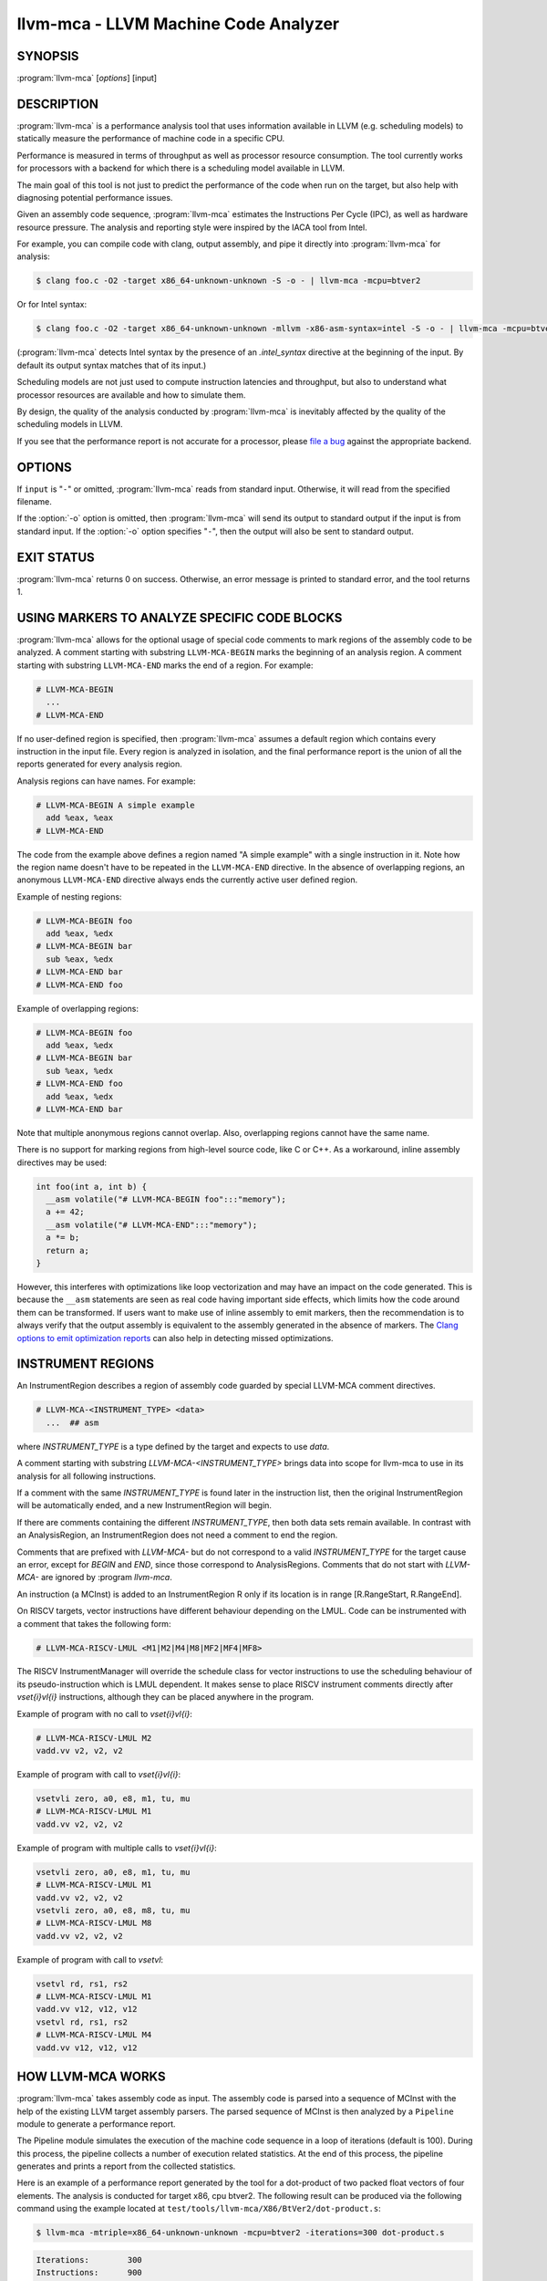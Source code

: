 llvm-mca - LLVM Machine Code Analyzer
=====================================

.. program:: llvm-mca

SYNOPSIS
--------

:program:`llvm-mca` [*options*] [input]

DESCRIPTION
-----------

:program:`llvm-mca` is a performance analysis tool that uses information
available in LLVM (e.g. scheduling models) to statically measure the performance
of machine code in a specific CPU.

Performance is measured in terms of throughput as well as processor resource
consumption. The tool currently works for processors with a backend for which
there is a scheduling model available in LLVM.

The main goal of this tool is not just to predict the performance of the code
when run on the target, but also help with diagnosing potential performance
issues.

Given an assembly code sequence, :program:`llvm-mca` estimates the Instructions
Per Cycle (IPC), as well as hardware resource pressure. The analysis and
reporting style were inspired by the IACA tool from Intel.

For example, you can compile code with clang, output assembly, and pipe it
directly into :program:`llvm-mca` for analysis:

.. code-block:: bash

  $ clang foo.c -O2 -target x86_64-unknown-unknown -S -o - | llvm-mca -mcpu=btver2

Or for Intel syntax:

.. code-block:: bash

  $ clang foo.c -O2 -target x86_64-unknown-unknown -mllvm -x86-asm-syntax=intel -S -o - | llvm-mca -mcpu=btver2

(:program:`llvm-mca` detects Intel syntax by the presence of an `.intel_syntax`
directive at the beginning of the input.  By default its output syntax matches
that of its input.)

Scheduling models are not just used to compute instruction latencies and
throughput, but also to understand what processor resources are available
and how to simulate them.

By design, the quality of the analysis conducted by :program:`llvm-mca` is
inevitably affected by the quality of the scheduling models in LLVM.

If you see that the performance report is not accurate for a processor,
please `file a bug <https://bugs.llvm.org/enter_bug.cgi?product=libraries>`_
against the appropriate backend.

OPTIONS
-------

If ``input`` is "``-``" or omitted, :program:`llvm-mca` reads from standard
input. Otherwise, it will read from the specified filename.

If the :option:`-o` option is omitted, then :program:`llvm-mca` will send its output
to standard output if the input is from standard input.  If the :option:`-o`
option specifies "``-``", then the output will also be sent to standard output.


.. option:: -help

 Print a summary of command line options.

.. option:: -o <filename>

 Use ``<filename>`` as the output filename. See the summary above for more
 details.

.. option:: -mtriple=<target triple>

 Specify a target triple string.

.. option:: -march=<arch>

 Specify the architecture for which to analyze the code. It defaults to the
 host default target.

.. option:: -mcpu=<cpuname>

  Specify the processor for which to analyze the code.  By default, the cpu name
  is autodetected from the host.

.. option:: -output-asm-variant=<variant id>

 Specify the output assembly variant for the report generated by the tool.
 On x86, possible values are [0, 1]. A value of 0 (vic. 1) for this flag enables
 the AT&T (vic. Intel) assembly format for the code printed out by the tool in
 the analysis report.

.. option:: -print-imm-hex

 Prefer hex format for numeric literals in the output assembly printed as part
 of the report.

.. option:: -dispatch=<width>

 Specify a different dispatch width for the processor. The dispatch width
 defaults to field 'IssueWidth' in the processor scheduling model.  If width is
 zero, then the default dispatch width is used.

.. option:: -register-file-size=<size>

 Specify the size of the register file. When specified, this flag limits how
 many physical registers are available for register renaming purposes. A value
 of zero for this flag means "unlimited number of physical registers".

.. option:: -iterations=<number of iterations>

 Specify the number of iterations to run. If this flag is set to 0, then the
 tool sets the number of iterations to a default value (i.e. 100).

.. option:: -noalias=<bool>

  If set, the tool assumes that loads and stores don't alias. This is the
  default behavior.

.. option:: -lqueue=<load queue size>

  Specify the size of the load queue in the load/store unit emulated by the tool.
  By default, the tool assumes an unbound number of entries in the load queue.
  A value of zero for this flag is ignored, and the default load queue size is
  used instead.

.. option:: -squeue=<store queue size>

  Specify the size of the store queue in the load/store unit emulated by the
  tool. By default, the tool assumes an unbound number of entries in the store
  queue. A value of zero for this flag is ignored, and the default store queue
  size is used instead.

.. option:: -timeline

  Enable the timeline view.

.. option:: -timeline-max-iterations=<iterations>

  Limit the number of iterations to print in the timeline view. By default, the
  timeline view prints information for up to 10 iterations.

.. option:: -timeline-max-cycles=<cycles>

  Limit the number of cycles in the timeline view, or use 0 for no limit. By
  default, the number of cycles is set to 80.

.. option:: -resource-pressure

  Enable the resource pressure view. This is enabled by default.

.. option:: -register-file-stats

  Enable register file usage statistics.

.. option:: -dispatch-stats

  Enable extra dispatch statistics. This view collects and analyzes instruction
  dispatch events, as well as static/dynamic dispatch stall events. This view
  is disabled by default.

.. option:: -scheduler-stats

  Enable extra scheduler statistics. This view collects and analyzes instruction
  issue events. This view is disabled by default.

.. option:: -retire-stats

  Enable extra retire control unit statistics. This view is disabled by default.

.. option:: -instruction-info

  Enable the instruction info view. This is enabled by default.

.. option:: -show-encoding

  Enable the printing of instruction encodings within the instruction info view.

.. option:: -show-barriers

  Enable the printing of LoadBarrier and StoreBarrier flags within the
  instruction info view.

.. option:: -all-stats

  Print all hardware statistics. This enables extra statistics related to the
  dispatch logic, the hardware schedulers, the register file(s), and the retire
  control unit. This option is disabled by default.

.. option:: -all-views

  Enable all the view.

.. option:: -instruction-tables

  Prints resource pressure information based on the static information
  available from the processor model. This differs from the resource pressure
  view because it doesn't require that the code is simulated. It instead prints
  the theoretical uniform distribution of resource pressure for every
  instruction in sequence.

.. option:: -bottleneck-analysis

  Print information about bottlenecks that affect the throughput. This analysis
  can be expensive, and it is disabled by default. Bottlenecks are highlighted
  in the summary view. Bottleneck analysis is currently not supported for
  processors with an in-order backend.

.. option:: -json

  Print the requested views in valid JSON format. The instructions and the
  processor resources are printed as members of special top level JSON objects.
  The individual views refer to them by index. However, not all views are
  currently supported. For example, the report from the bottleneck analysis is
  not printed out in JSON. All the default views are currently supported.

.. option:: -disable-cb

  Force usage of the generic CustomBehaviour and InstrPostProcess classes rather
  than using the target specific implementation. The generic classes never
  detect any custom hazards or make any post processing modifications to
  instructions.

.. option:: -disable-im

  Force usage of the generic InstrumentManager rather than using the target
  specific implementation. The generic class creates Instruments that provide
  no extra information, and InstrumentManager never overrides the default
  schedule class for a given instruction.

EXIT STATUS
-----------

:program:`llvm-mca` returns 0 on success. Otherwise, an error message is printed
to standard error, and the tool returns 1.

USING MARKERS TO ANALYZE SPECIFIC CODE BLOCKS
---------------------------------------------
:program:`llvm-mca` allows for the optional usage of special code comments to
mark regions of the assembly code to be analyzed.  A comment starting with
substring ``LLVM-MCA-BEGIN`` marks the beginning of an analysis region. A
comment starting with substring ``LLVM-MCA-END`` marks the end of a region.
For example:

.. code-block:: none

  # LLVM-MCA-BEGIN
    ...
  # LLVM-MCA-END

If no user-defined region is specified, then :program:`llvm-mca` assumes a
default region which contains every instruction in the input file.  Every region
is analyzed in isolation, and the final performance report is the union of all
the reports generated for every analysis region.

Analysis regions can have names. For example:

.. code-block:: none

  # LLVM-MCA-BEGIN A simple example
    add %eax, %eax
  # LLVM-MCA-END

The code from the example above defines a region named "A simple example" with a
single instruction in it. Note how the region name doesn't have to be repeated
in the ``LLVM-MCA-END`` directive. In the absence of overlapping regions,
an anonymous ``LLVM-MCA-END`` directive always ends the currently active user
defined region.

Example of nesting regions:

.. code-block:: none

  # LLVM-MCA-BEGIN foo
    add %eax, %edx
  # LLVM-MCA-BEGIN bar
    sub %eax, %edx
  # LLVM-MCA-END bar
  # LLVM-MCA-END foo

Example of overlapping regions:

.. code-block:: none

  # LLVM-MCA-BEGIN foo
    add %eax, %edx
  # LLVM-MCA-BEGIN bar
    sub %eax, %edx
  # LLVM-MCA-END foo
    add %eax, %edx
  # LLVM-MCA-END bar

Note that multiple anonymous regions cannot overlap. Also, overlapping regions
cannot have the same name.

There is no support for marking regions from high-level source code, like C or
C++. As a workaround, inline assembly directives may be used:

.. code-block:: c++

  int foo(int a, int b) {
    __asm volatile("# LLVM-MCA-BEGIN foo":::"memory");
    a += 42;
    __asm volatile("# LLVM-MCA-END":::"memory");
    a *= b;
    return a;
  }

However, this interferes with optimizations like loop vectorization and may have
an impact on the code generated. This is because the ``__asm`` statements are
seen as real code having important side effects, which limits how the code
around them can be transformed. If users want to make use of inline assembly
to emit markers, then the recommendation is to always verify that the output
assembly is equivalent to the assembly generated in the absence of markers.
The `Clang options to emit optimization reports <https://clang.llvm.org/docs/UsersManual.html#options-to-emit-optimization-reports>`_
can also help in detecting missed optimizations.

INSTRUMENT REGIONS
------------------

An InstrumentRegion describes a region of assembly code guarded by
special LLVM-MCA comment directives.

.. code-block:: none

  # LLVM-MCA-<INSTRUMENT_TYPE> <data>
    ...  ## asm

where `INSTRUMENT_TYPE` is a type defined by the target and expects
to use `data`.

A comment starting with substring `LLVM-MCA-<INSTRUMENT_TYPE>`
brings data into scope for llvm-mca to use in its analysis for
all following instructions.

If a comment with the same `INSTRUMENT_TYPE` is found later in the
instruction list, then the original InstrumentRegion will be
automatically ended, and a new InstrumentRegion will begin.

If there are comments containing the different `INSTRUMENT_TYPE`,
then both data sets remain available. In contrast with an AnalysisRegion,
an InstrumentRegion does not need a comment to end the region.

Comments that are prefixed with `LLVM-MCA-` but do not correspond to
a valid `INSTRUMENT_TYPE` for the target cause an error, except for
`BEGIN` and `END`, since those correspond to AnalysisRegions. Comments
that do not start with `LLVM-MCA-` are ignored by :program `llvm-mca`.

An instruction (a MCInst) is added to an InstrumentRegion R only
if its location is in range [R.RangeStart, R.RangeEnd].

On RISCV targets, vector instructions have different behaviour depending
on the LMUL. Code can be instrumented with a comment that takes the
following form:

.. code-block:: none

  # LLVM-MCA-RISCV-LMUL <M1|M2|M4|M8|MF2|MF4|MF8>

The RISCV InstrumentManager will override the schedule class for vector
instructions to use the scheduling behaviour of its pseudo-instruction
which is LMUL dependent. It makes sense to place RISCV instrument
comments directly after `vset{i}vl{i}` instructions, although
they can be placed anywhere in the program.

Example of program with no call to `vset{i}vl{i}`:

.. code-block:: none

  # LLVM-MCA-RISCV-LMUL M2
  vadd.vv v2, v2, v2

Example of program with call to `vset{i}vl{i}`:

.. code-block:: none

  vsetvli zero, a0, e8, m1, tu, mu
  # LLVM-MCA-RISCV-LMUL M1
  vadd.vv v2, v2, v2

Example of program with multiple calls to `vset{i}vl{i}`:

.. code-block:: none

  vsetvli zero, a0, e8, m1, tu, mu
  # LLVM-MCA-RISCV-LMUL M1
  vadd.vv v2, v2, v2
  vsetvli zero, a0, e8, m8, tu, mu
  # LLVM-MCA-RISCV-LMUL M8
  vadd.vv v2, v2, v2

Example of program with call to `vsetvl`:

.. code-block:: none

 vsetvl rd, rs1, rs2
 # LLVM-MCA-RISCV-LMUL M1
 vadd.vv v12, v12, v12
 vsetvl rd, rs1, rs2
 # LLVM-MCA-RISCV-LMUL M4
 vadd.vv v12, v12, v12

HOW LLVM-MCA WORKS
------------------

:program:`llvm-mca` takes assembly code as input. The assembly code is parsed
into a sequence of MCInst with the help of the existing LLVM target assembly
parsers. The parsed sequence of MCInst is then analyzed by a ``Pipeline`` module
to generate a performance report.

The Pipeline module simulates the execution of the machine code sequence in a
loop of iterations (default is 100). During this process, the pipeline collects
a number of execution related statistics. At the end of this process, the
pipeline generates and prints a report from the collected statistics.

Here is an example of a performance report generated by the tool for a
dot-product of two packed float vectors of four elements. The analysis is
conducted for target x86, cpu btver2.  The following result can be produced via
the following command using the example located at
``test/tools/llvm-mca/X86/BtVer2/dot-product.s``:

.. code-block:: bash

  $ llvm-mca -mtriple=x86_64-unknown-unknown -mcpu=btver2 -iterations=300 dot-product.s

.. code-block:: none

  Iterations:        300
  Instructions:      900
  Total Cycles:      610
  Total uOps:        900

  Dispatch Width:    2
  uOps Per Cycle:    1.48
  IPC:               1.48
  Block RThroughput: 2.0


  Instruction Info:
  [1]: #uOps
  [2]: Latency
  [3]: RThroughput
  [4]: MayLoad
  [5]: MayStore
  [6]: HasSideEffects (U)

  [1]    [2]    [3]    [4]    [5]    [6]    Instructions:
   1      2     1.00                        vmulps	%xmm0, %xmm1, %xmm2
   1      3     1.00                        vhaddps	%xmm2, %xmm2, %xmm3
   1      3     1.00                        vhaddps	%xmm3, %xmm3, %xmm4


  Resources:
  [0]   - JALU0
  [1]   - JALU1
  [2]   - JDiv
  [3]   - JFPA
  [4]   - JFPM
  [5]   - JFPU0
  [6]   - JFPU1
  [7]   - JLAGU
  [8]   - JMul
  [9]   - JSAGU
  [10]  - JSTC
  [11]  - JVALU0
  [12]  - JVALU1
  [13]  - JVIMUL


  Resource pressure per iteration:
  [0]    [1]    [2]    [3]    [4]    [5]    [6]    [7]    [8]    [9]    [10]   [11]   [12]   [13]
   -      -      -     2.00   1.00   2.00   1.00    -      -      -      -      -      -      -

  Resource pressure by instruction:
  [0]    [1]    [2]    [3]    [4]    [5]    [6]    [7]    [8]    [9]    [10]   [11]   [12]   [13]   Instructions:
   -      -      -      -     1.00    -     1.00    -      -      -      -      -      -      -     vmulps	%xmm0, %xmm1, %xmm2
   -      -      -     1.00    -     1.00    -      -      -      -      -      -      -      -     vhaddps	%xmm2, %xmm2, %xmm3
   -      -      -     1.00    -     1.00    -      -      -      -      -      -      -      -     vhaddps	%xmm3, %xmm3, %xmm4

According to this report, the dot-product kernel has been executed 300 times,
for a total of 900 simulated instructions. The total number of simulated micro
opcodes (uOps) is also 900.

The report is structured in three main sections.  The first section collects a
few performance numbers; the goal of this section is to give a very quick
overview of the performance throughput. Important performance indicators are
**IPC**, **uOps Per Cycle**, and  **Block RThroughput** (Block Reciprocal
Throughput).

Field *DispatchWidth* is the maximum number of micro opcodes that are dispatched
to the out-of-order backend every simulated cycle. For processors with an
in-order backend, *DispatchWidth* is the maximum number of micro opcodes issued
to the backend every simulated cycle.

IPC is computed dividing the total number of simulated instructions by the total
number of cycles.

Field *Block RThroughput* is the reciprocal of the block throughput. Block
throughput is a theoretical quantity computed as the maximum number of blocks
(i.e. iterations) that can be executed per simulated clock cycle in the absence
of loop carried dependencies. Block throughput is superiorly limited by the
dispatch rate, and the availability of hardware resources.

In the absence of loop-carried data dependencies, the observed IPC tends to a
theoretical maximum which can be computed by dividing the number of instructions
of a single iteration by the `Block RThroughput`.

Field 'uOps Per Cycle' is computed dividing the total number of simulated micro
opcodes by the total number of cycles. A delta between Dispatch Width and this
field is an indicator of a performance issue. In the absence of loop-carried
data dependencies, the observed 'uOps Per Cycle' should tend to a theoretical
maximum throughput which can be computed by dividing the number of uOps of a
single iteration by the `Block RThroughput`.

Field *uOps Per Cycle* is bounded from above by the dispatch width. That is
because the dispatch width limits the maximum size of a dispatch group. Both IPC
and 'uOps Per Cycle' are limited by the amount of hardware parallelism. The
availability of hardware resources affects the resource pressure distribution,
and it limits the number of instructions that can be executed in parallel every
cycle.  A delta between Dispatch Width and the theoretical maximum uOps per
Cycle (computed by dividing the number of uOps of a single iteration by the
`Block RThroughput`) is an indicator of a performance bottleneck caused by the
lack of hardware resources.
In general, the lower the Block RThroughput, the better.

In this example, ``uOps per iteration/Block RThroughput`` is 1.50. Since there
are no loop-carried dependencies, the observed `uOps Per Cycle` is expected to
approach 1.50 when the number of iterations tends to infinity. The delta between
the Dispatch Width (2.00), and the theoretical maximum uOp throughput (1.50) is
an indicator of a performance bottleneck caused by the lack of hardware
resources, and the *Resource pressure view* can help to identify the problematic
resource usage.

The second section of the report is the `instruction info view`. It shows the
latency and reciprocal throughput of every instruction in the sequence. It also
reports extra information related to the number of micro opcodes, and opcode
properties (i.e., 'MayLoad', 'MayStore', and 'HasSideEffects').

Field *RThroughput* is the reciprocal of the instruction throughput. Throughput
is computed as the maximum number of instructions of a same type that can be
executed per clock cycle in the absence of operand dependencies. In this
example, the reciprocal throughput of a vector float multiply is 1
cycles/instruction.  That is because the FP multiplier JFPM is only available
from pipeline JFPU1.

Instruction encodings are displayed within the instruction info view when flag
`-show-encoding` is specified.

Below is an example of `-show-encoding` output for the dot-product kernel:

.. code-block:: none

  Instruction Info:
  [1]: #uOps
  [2]: Latency
  [3]: RThroughput
  [4]: MayLoad
  [5]: MayStore
  [6]: HasSideEffects (U)
  [7]: Encoding Size

  [1]    [2]    [3]    [4]    [5]    [6]    [7]    Encodings:                    Instructions:
   1      2     1.00                         4     c5 f0 59 d0                   vmulps	%xmm0, %xmm1, %xmm2
   1      4     1.00                         4     c5 eb 7c da                   vhaddps	%xmm2, %xmm2, %xmm3
   1      4     1.00                         4     c5 e3 7c e3                   vhaddps	%xmm3, %xmm3, %xmm4

The `Encoding Size` column shows the size in bytes of instructions.  The
`Encodings` column shows the actual instruction encodings (byte sequences in
hex).

The third section is the *Resource pressure view*.  This view reports
the average number of resource cycles consumed every iteration by instructions
for every processor resource unit available on the target.  Information is
structured in two tables. The first table reports the number of resource cycles
spent on average every iteration. The second table correlates the resource
cycles to the machine instruction in the sequence. For example, every iteration
of the instruction vmulps always executes on resource unit [6]
(JFPU1 - floating point pipeline #1), consuming an average of 1 resource cycle
per iteration.  Note that on AMD Jaguar, vector floating-point multiply can
only be issued to pipeline JFPU1, while horizontal floating-point additions can
only be issued to pipeline JFPU0.

The resource pressure view helps with identifying bottlenecks caused by high
usage of specific hardware resources.  Situations with resource pressure mainly
concentrated on a few resources should, in general, be avoided.  Ideally,
pressure should be uniformly distributed between multiple resources.

Timeline View
^^^^^^^^^^^^^
The timeline view produces a detailed report of each instruction's state
transitions through an instruction pipeline.  This view is enabled by the
command line option ``-timeline``.  As instructions transition through the
various stages of the pipeline, their states are depicted in the view report.
These states are represented by the following characters:

* D : Instruction dispatched.
* e : Instruction executing.
* E : Instruction executed.
* R : Instruction retired.
* = : Instruction already dispatched, waiting to be executed.
* \- : Instruction executed, waiting to be retired.

Below is the timeline view for a subset of the dot-product example located in
``test/tools/llvm-mca/X86/BtVer2/dot-product.s`` and processed by
:program:`llvm-mca` using the following command:

.. code-block:: bash

  $ llvm-mca -mtriple=x86_64-unknown-unknown -mcpu=btver2 -iterations=3 -timeline dot-product.s

.. code-block:: none

  Timeline view:
                      012345
  Index     0123456789

  [0,0]     DeeER.    .    .   vmulps	%xmm0, %xmm1, %xmm2
  [0,1]     D==eeeER  .    .   vhaddps	%xmm2, %xmm2, %xmm3
  [0,2]     .D====eeeER    .   vhaddps	%xmm3, %xmm3, %xmm4
  [1,0]     .DeeE-----R    .   vmulps	%xmm0, %xmm1, %xmm2
  [1,1]     . D=eeeE---R   .   vhaddps	%xmm2, %xmm2, %xmm3
  [1,2]     . D====eeeER   .   vhaddps	%xmm3, %xmm3, %xmm4
  [2,0]     .  DeeE-----R  .   vmulps	%xmm0, %xmm1, %xmm2
  [2,1]     .  D====eeeER  .   vhaddps	%xmm2, %xmm2, %xmm3
  [2,2]     .   D======eeeER   vhaddps	%xmm3, %xmm3, %xmm4


  Average Wait times (based on the timeline view):
  [0]: Executions
  [1]: Average time spent waiting in a scheduler's queue
  [2]: Average time spent waiting in a scheduler's queue while ready
  [3]: Average time elapsed from WB until retire stage

        [0]    [1]    [2]    [3]
  0.     3     1.0    1.0    3.3       vmulps	%xmm0, %xmm1, %xmm2
  1.     3     3.3    0.7    1.0       vhaddps	%xmm2, %xmm2, %xmm3
  2.     3     5.7    0.0    0.0       vhaddps	%xmm3, %xmm3, %xmm4
         3     3.3    0.5    1.4       <total>

The timeline view is interesting because it shows instruction state changes
during execution.  It also gives an idea of how the tool processes instructions
executed on the target, and how their timing information might be calculated.

The timeline view is structured in two tables.  The first table shows
instructions changing state over time (measured in cycles); the second table
(named *Average Wait times*) reports useful timing statistics, which should
help diagnose performance bottlenecks caused by long data dependencies and
sub-optimal usage of hardware resources.

An instruction in the timeline view is identified by a pair of indices, where
the first index identifies an iteration, and the second index is the
instruction index (i.e., where it appears in the code sequence).  Since this
example was generated using 3 iterations: ``-iterations=3``, the iteration
indices range from 0-2 inclusively.

Excluding the first and last column, the remaining columns are in cycles.
Cycles are numbered sequentially starting from 0.

From the example output above, we know the following:

* Instruction [1,0] was dispatched at cycle 1.
* Instruction [1,0] started executing at cycle 2.
* Instruction [1,0] reached the write back stage at cycle 4.
* Instruction [1,0] was retired at cycle 10.

Instruction [1,0] (i.e., vmulps from iteration #1) does not have to wait in the
scheduler's queue for the operands to become available. By the time vmulps is
dispatched, operands are already available, and pipeline JFPU1 is ready to
serve another instruction.  So the instruction can be immediately issued on the
JFPU1 pipeline. That is demonstrated by the fact that the instruction only
spent 1cy in the scheduler's queue.

There is a gap of 5 cycles between the write-back stage and the retire event.
That is because instructions must retire in program order, so [1,0] has to wait
for [0,2] to be retired first (i.e., it has to wait until cycle 10).

In the example, all instructions are in a RAW (Read After Write) dependency
chain.  Register %xmm2 written by vmulps is immediately used by the first
vhaddps, and register %xmm3 written by the first vhaddps is used by the second
vhaddps.  Long data dependencies negatively impact the ILP (Instruction Level
Parallelism).

In the dot-product example, there are anti-dependencies introduced by
instructions from different iterations.  However, those dependencies can be
removed at register renaming stage (at the cost of allocating register aliases,
and therefore consuming physical registers).

Table *Average Wait times* helps diagnose performance issues that are caused by
the presence of long latency instructions and potentially long data dependencies
which may limit the ILP. Last row, ``<total>``, shows a global average over all
instructions measured. Note that :program:`llvm-mca`, by default, assumes at
least 1cy between the dispatch event and the issue event.

When the performance is limited by data dependencies and/or long latency
instructions, the number of cycles spent while in the *ready* state is expected
to be very small when compared with the total number of cycles spent in the
scheduler's queue.  The difference between the two counters is a good indicator
of how large of an impact data dependencies had on the execution of the
instructions.  When performance is mostly limited by the lack of hardware
resources, the delta between the two counters is small.  However, the number of
cycles spent in the queue tends to be larger (i.e., more than 1-3cy),
especially when compared to other low latency instructions.

Bottleneck Analysis
^^^^^^^^^^^^^^^^^^^
The ``-bottleneck-analysis`` command line option enables the analysis of
performance bottlenecks.

This analysis is potentially expensive. It attempts to correlate increases in
backend pressure (caused by pipeline resource pressure and data dependencies) to
dynamic dispatch stalls.

Below is an example of ``-bottleneck-analysis`` output generated by
:program:`llvm-mca` for 500 iterations of the dot-product example on btver2.

.. code-block:: none


  Cycles with backend pressure increase [ 48.07% ]
  Throughput Bottlenecks:
    Resource Pressure       [ 47.77% ]
    - JFPA  [ 47.77% ]
    - JFPU0  [ 47.77% ]
    Data Dependencies:      [ 0.30% ]
    - Register Dependencies [ 0.30% ]
    - Memory Dependencies   [ 0.00% ]

  Critical sequence based on the simulation:

                Instruction                         Dependency Information
   +----< 2.    vhaddps %xmm3, %xmm3, %xmm4
   |
   |    < loop carried >
   |
   |      0.    vmulps  %xmm0, %xmm1, %xmm2
   +----> 1.    vhaddps %xmm2, %xmm2, %xmm3         ## RESOURCE interference:  JFPA [ probability: 74% ]
   +----> 2.    vhaddps %xmm3, %xmm3, %xmm4         ## REGISTER dependency:  %xmm3
   |
   |    < loop carried >
   |
   +----> 1.    vhaddps %xmm2, %xmm2, %xmm3         ## RESOURCE interference:  JFPA [ probability: 74% ]


According to the analysis, throughput is limited by resource pressure and not by
data dependencies.  The analysis observed increases in backend pressure during
48.07% of the simulated run. Almost all those pressure increase events were
caused by contention on processor resources JFPA/JFPU0.

The `critical sequence` is the most expensive sequence of instructions according
to the simulation. It is annotated to provide extra information about critical
register dependencies and resource interferences between instructions.

Instructions from the critical sequence are expected to significantly impact
performance. By construction, the accuracy of this analysis is strongly
dependent on the simulation and (as always) by the quality of the processor
model in llvm.

Bottleneck analysis is currently not supported for processors with an in-order
backend.

Extra Statistics to Further Diagnose Performance Issues
^^^^^^^^^^^^^^^^^^^^^^^^^^^^^^^^^^^^^^^^^^^^^^^^^^^^^^^
The ``-all-stats`` command line option enables extra statistics and performance
counters for the dispatch logic, the reorder buffer, the retire control unit,
and the register file.

Below is an example of ``-all-stats`` output generated by  :program:`llvm-mca`
for 300 iterations of the dot-product example discussed in the previous
sections.

.. code-block:: none

  Dynamic Dispatch Stall Cycles:
  RAT     - Register unavailable:                      0
  RCU     - Retire tokens unavailable:                 0
  SCHEDQ  - Scheduler full:                            272  (44.6%)
  LQ      - Load queue full:                           0
  SQ      - Store queue full:                          0
  GROUP   - Static restrictions on the dispatch group: 0


  Dispatch Logic - number of cycles where we saw N micro opcodes dispatched:
  [# dispatched], [# cycles]
   0,              24  (3.9%)
   1,              272  (44.6%)
   2,              314  (51.5%)


  Schedulers - number of cycles where we saw N micro opcodes issued:
  [# issued], [# cycles]
   0,          7  (1.1%)
   1,          306  (50.2%)
   2,          297  (48.7%)

  Scheduler's queue usage:
  [1] Resource name.
  [2] Average number of used buffer entries.
  [3] Maximum number of used buffer entries.
  [4] Total number of buffer entries.

   [1]            [2]        [3]        [4]
  JALU01           0          0          20
  JFPU01           17         18         18
  JLSAGU           0          0          12


  Retire Control Unit - number of cycles where we saw N instructions retired:
  [# retired], [# cycles]
   0,           109  (17.9%)
   1,           102  (16.7%)
   2,           399  (65.4%)

  Total ROB Entries:                64
  Max Used ROB Entries:             35  ( 54.7% )
  Average Used ROB Entries per cy:  32  ( 50.0% )


  Register File statistics:
  Total number of mappings created:    900
  Max number of mappings used:         35

  *  Register File #1 -- JFpuPRF:
     Number of physical registers:     72
     Total number of mappings created: 900
     Max number of mappings used:      35

  *  Register File #2 -- JIntegerPRF:
     Number of physical registers:     64
     Total number of mappings created: 0
     Max number of mappings used:      0

If we look at the *Dynamic Dispatch Stall Cycles* table, we see the counter for
SCHEDQ reports 272 cycles.  This counter is incremented every time the dispatch
logic is unable to dispatch a full group because the scheduler's queue is full.

Looking at the *Dispatch Logic* table, we see that the pipeline was only able to
dispatch two micro opcodes 51.5% of the time.  The dispatch group was limited to
one micro opcode 44.6% of the cycles, which corresponds to 272 cycles.  The
dispatch statistics are displayed by either using the command option
``-all-stats`` or ``-dispatch-stats``.

The next table, *Schedulers*, presents a histogram displaying a count,
representing the number of micro opcodes issued on some number of cycles. In
this case, of the 610 simulated cycles, single opcodes were issued 306 times
(50.2%) and there were 7 cycles where no opcodes were issued.

The *Scheduler's queue usage* table shows that the average and maximum number of
buffer entries (i.e., scheduler queue entries) used at runtime.  Resource JFPU01
reached its maximum (18 of 18 queue entries). Note that AMD Jaguar implements
three schedulers:

* JALU01 - A scheduler for ALU instructions.
* JFPU01 - A scheduler floating point operations.
* JLSAGU - A scheduler for address generation.

The dot-product is a kernel of three floating point instructions (a vector
multiply followed by two horizontal adds).  That explains why only the floating
point scheduler appears to be used.

A full scheduler queue is either caused by data dependency chains or by a
sub-optimal usage of hardware resources.  Sometimes, resource pressure can be
mitigated by rewriting the kernel using different instructions that consume
different scheduler resources.  Schedulers with a small queue are less resilient
to bottlenecks caused by the presence of long data dependencies.  The scheduler
statistics are displayed by using the command option ``-all-stats`` or
``-scheduler-stats``.

The next table, *Retire Control Unit*, presents a histogram displaying a count,
representing the number of instructions retired on some number of cycles.  In
this case, of the 610 simulated cycles, two instructions were retired during the
same cycle 399 times (65.4%) and there were 109 cycles where no instructions
were retired.  The retire statistics are displayed by using the command option
``-all-stats`` or ``-retire-stats``.

The last table presented is *Register File statistics*.  Each physical register
file (PRF) used by the pipeline is presented in this table.  In the case of AMD
Jaguar, there are two register files, one for floating-point registers (JFpuPRF)
and one for integer registers (JIntegerPRF).  The table shows that of the 900
instructions processed, there were 900 mappings created.  Since this dot-product
example utilized only floating point registers, the JFPuPRF was responsible for
creating the 900 mappings.  However, we see that the pipeline only used a
maximum of 35 of 72 available register slots at any given time. We can conclude
that the floating point PRF was the only register file used for the example, and
that it was never resource constrained.  The register file statistics are
displayed by using the command option ``-all-stats`` or
``-register-file-stats``.

In this example, we can conclude that the IPC is mostly limited by data
dependencies, and not by resource pressure.

Instruction Flow
^^^^^^^^^^^^^^^^
This section describes the instruction flow through the default pipeline of
:program:`llvm-mca`, as well as the functional units involved in the process.

The default pipeline implements the following sequence of stages used to
process instructions.

* Dispatch (Instruction is dispatched to the schedulers).
* Issue (Instruction is issued to the processor pipelines).
* Write Back (Instruction is executed, and results are written back).
* Retire (Instruction is retired; writes are architecturally committed).

The in-order pipeline implements the following sequence of stages:
* InOrderIssue (Instruction is issued to the processor pipelines).
* Retire (Instruction is retired; writes are architecturally committed).

:program:`llvm-mca` assumes that instructions have all been decoded and placed
into a queue before the simulation start. Therefore, the instruction fetch and
decode stages are not modeled. Performance bottlenecks in the frontend are not
diagnosed. Also, :program:`llvm-mca` does not model branch prediction.

Instruction Dispatch
""""""""""""""""""""
During the dispatch stage, instructions are picked in program order from a
queue of already decoded instructions, and dispatched in groups to the
simulated hardware schedulers.

The size of a dispatch group depends on the availability of the simulated
hardware resources.  The processor dispatch width defaults to the value
of the ``IssueWidth`` in LLVM's scheduling model.

An instruction can be dispatched if:

* The size of the dispatch group is smaller than processor's dispatch width.
* There are enough entries in the reorder buffer.
* There are enough physical registers to do register renaming.
* The schedulers are not full.

Scheduling models can optionally specify which register files are available on
the processor. :program:`llvm-mca` uses that information to initialize register
file descriptors.  Users can limit the number of physical registers that are
globally available for register renaming by using the command option
``-register-file-size``.  A value of zero for this option means *unbounded*. By
knowing how many registers are available for renaming, the tool can predict
dispatch stalls caused by the lack of physical registers.

The number of reorder buffer entries consumed by an instruction depends on the
number of micro-opcodes specified for that instruction by the target scheduling
model.  The reorder buffer is responsible for tracking the progress of
instructions that are "in-flight", and retiring them in program order.  The
number of entries in the reorder buffer defaults to the value specified by field
`MicroOpBufferSize` in the target scheduling model.

Instructions that are dispatched to the schedulers consume scheduler buffer
entries. :program:`llvm-mca` queries the scheduling model to determine the set
of buffered resources consumed by an instruction.  Buffered resources are
treated like scheduler resources.

Instruction Issue
"""""""""""""""""
Each processor scheduler implements a buffer of instructions.  An instruction
has to wait in the scheduler's buffer until input register operands become
available.  Only at that point, does the instruction becomes eligible for
execution and may be issued (potentially out-of-order) for execution.
Instruction latencies are computed by :program:`llvm-mca` with the help of the
scheduling model.

:program:`llvm-mca`'s scheduler is designed to simulate multiple processor
schedulers.  The scheduler is responsible for tracking data dependencies, and
dynamically selecting which processor resources are consumed by instructions.
It delegates the management of processor resource units and resource groups to a
resource manager.  The resource manager is responsible for selecting resource
units that are consumed by instructions.  For example, if an instruction
consumes 1cy of a resource group, the resource manager selects one of the
available units from the group; by default, the resource manager uses a
round-robin selector to guarantee that resource usage is uniformly distributed
between all units of a group.

:program:`llvm-mca`'s scheduler internally groups instructions into three sets:

* WaitSet: a set of instructions whose operands are not ready.
* ReadySet: a set of instructions ready to execute.
* IssuedSet: a set of instructions executing.

Depending on the operands availability, instructions that are dispatched to the
scheduler are either placed into the WaitSet or into the ReadySet.

Every cycle, the scheduler checks if instructions can be moved from the WaitSet
to the ReadySet, and if instructions from the ReadySet can be issued to the
underlying pipelines. The algorithm prioritizes older instructions over younger
instructions.

Write-Back and Retire Stage
"""""""""""""""""""""""""""
Issued instructions are moved from the ReadySet to the IssuedSet.  There,
instructions wait until they reach the write-back stage.  At that point, they
get removed from the queue and the retire control unit is notified.

When instructions are executed, the retire control unit flags the instruction as
"ready to retire."

Instructions are retired in program order.  The register file is notified of the
retirement so that it can free the physical registers that were allocated for
the instruction during the register renaming stage.

Load/Store Unit and Memory Consistency Model
""""""""""""""""""""""""""""""""""""""""""""
To simulate an out-of-order execution of memory operations, :program:`llvm-mca`
utilizes a simulated load/store unit (LSUnit) to simulate the speculative
execution of loads and stores.

Each load (or store) consumes an entry in the load (or store) queue. Users can
specify flags ``-lqueue`` and ``-squeue`` to limit the number of entries in the
load and store queues respectively. The queues are unbounded by default.

The LSUnit implements a relaxed consistency model for memory loads and stores.
The rules are:

1. A younger load is allowed to pass an older load only if there are no
   intervening stores or barriers between the two loads.
2. A younger load is allowed to pass an older store provided that the load does
   not alias with the store.
3. A younger store is not allowed to pass an older store.
4. A younger store is not allowed to pass an older load.

By default, the LSUnit optimistically assumes that loads do not alias
(`-noalias=true`) store operations.  Under this assumption, younger loads are
always allowed to pass older stores.  Essentially, the LSUnit does not attempt
to run any alias analysis to predict when loads and stores do not alias with
each other.

Note that, in the case of write-combining memory, rule 3 could be relaxed to
allow reordering of non-aliasing store operations.  That being said, at the
moment, there is no way to further relax the memory model (``-noalias`` is the
only option).  Essentially, there is no option to specify a different memory
type (e.g., write-back, write-combining, write-through; etc.) and consequently
to weaken, or strengthen, the memory model.

Other limitations are:

* The LSUnit does not know when store-to-load forwarding may occur.
* The LSUnit does not know anything about cache hierarchy and memory types.
* The LSUnit does not know how to identify serializing operations and memory
  fences.

The LSUnit does not attempt to predict if a load or store hits or misses the L1
cache.  It only knows if an instruction "MayLoad" and/or "MayStore."  For
loads, the scheduling model provides an "optimistic" load-to-use latency (which
usually matches the load-to-use latency for when there is a hit in the L1D).

:program:`llvm-mca` does not (on its own) know about serializing operations or
memory-barrier like instructions.  The LSUnit used to conservatively use an
instruction's "MayLoad", "MayStore", and unmodeled side effects flags to
determine whether an instruction should be treated as a memory-barrier. This was
inaccurate in general and was changed so that now each instruction has an
IsAStoreBarrier and IsALoadBarrier flag. These flags are mca specific and
default to false for every instruction. If any instruction should have either of
these flags set, it should be done within the target's InstrPostProcess class.
For an example, look at the `X86InstrPostProcess::postProcessInstruction` method
within `llvm/lib/Target/X86/MCA/X86CustomBehaviour.cpp`.

A load/store barrier consumes one entry of the load/store queue.  A load/store
barrier enforces ordering of loads/stores.  A younger load cannot pass a load
barrier.  Also, a younger store cannot pass a store barrier.  A younger load
has to wait for the memory/load barrier to execute.  A load/store barrier is
"executed" when it becomes the oldest entry in the load/store queue(s). That
also means, by construction, all of the older loads/stores have been executed.

In conclusion, the full set of load/store consistency rules are:

#. A store may not pass a previous store.
#. A store may not pass a previous load (regardless of ``-noalias``).
#. A store has to wait until an older store barrier is fully executed.
#. A load may pass a previous load.
#. A load may not pass a previous store unless ``-noalias`` is set.
#. A load has to wait until an older load barrier is fully executed.

In-order Issue and Execute
""""""""""""""""""""""""""""""""""""
In-order processors are modelled as a single ``InOrderIssueStage`` stage. It
bypasses Dispatch, Scheduler and Load/Store unit. Instructions are issued as
soon as their operand registers are available and resource requirements are
met. Multiple instructions can be issued in one cycle according to the value of
the ``IssueWidth`` parameter in LLVM's scheduling model.

Once issued, an instruction is moved to ``IssuedInst`` set until it is ready to
retire. :program:`llvm-mca` ensures that writes are committed in-order. However,
an instruction is allowed to commit writes and retire out-of-order if
``RetireOOO`` property is true for at least one of its writes.

Custom Behaviour
""""""""""""""""""""""""""""""""""""
Due to certain instructions not being expressed perfectly within their
scheduling model, :program:`llvm-mca` isn't always able to simulate them
perfectly. Modifying the scheduling model isn't always a viable
option though (maybe because the instruction is modeled incorrectly on
purpose or the instruction's behaviour is quite complex). The
CustomBehaviour class can be used in these cases to enforce proper
instruction modeling (often by customizing data dependencies and detecting
hazards that :program:`llvm-mca` has no way of knowing about).

:program:`llvm-mca` comes with one generic and multiple target specific
CustomBehaviour classes. The generic class will be used if the ``-disable-cb``
flag is used or if a target specific CustomBehaviour class doesn't exist for
that target. (The generic class does nothing.) Currently, the CustomBehaviour
class is only a part of the in-order pipeline, but there are plans to add it
to the out-of-order pipeline in the future.

CustomBehaviour's main method is `checkCustomHazard()` which uses the
current instruction and a list of all instructions still executing within
the pipeline to determine if the current instruction should be dispatched.
As output, the method returns an integer representing the number of cycles
that the current instruction must stall for (this can be an underestimate
if you don't know the exact number and a value of 0 represents no stall).

If you'd like to add a CustomBehaviour class for a target that doesn't
already have one, refer to an existing implementation to see how to set it
up. The classes are implemented within the target specific backend (for
example `/llvm/lib/Target/AMDGPU/MCA/`) so that they can access backend symbols.

Instrument Manager
""""""""""""""""""""""""""""""""""""
On certain architectures, scheduling information for certain instructions
do not contain all of the information required to identify the most precise
schedule class. For example, data that can have an impact on scheduling can
be stored in CSR registers.

One example of this is on RISCV, where values in registers such as `vtype`
and `vl` change the scheduling behaviour of vector instructions. Since MCA
does not keep track of the values in registers, instrument comments can
be used to specify these values.

InstrumentManager's main function is `getSchedClassID()` which has access
to the MCInst and all of the instruments that are active for that MCInst.
This function can use the instruments to override the schedule class of
the MCInst.

On RISCV, instrument comments containing LMUL information are used
by `getSchedClassID()` to map a vector instruction and the active
LMUL to the scheduling class of the pseudo-instruction that describes
that base instruction and the active LMUL.

Custom Views
""""""""""""""""""""""""""""""""""""
:program:`llvm-mca` comes with several Views such as the Timeline View and
Summary View. These Views are generic and can work with most (if not all)
targets. If you wish to add a new View to :program:`llvm-mca` and it does not
require any backend functionality that is not already exposed through MC layer
classes (MCSubtargetInfo, MCInstrInfo, etc.), please add it to the
`/tools/llvm-mca/View/` directory. However, if your new View is target specific
AND requires unexposed backend symbols or functionality, you can define it in
the `/lib/Target/<TargetName>/MCA/` directory.

To enable this target specific View, you will have to use this target's
CustomBehaviour class to override the `CustomBehaviour::getViews()` methods.
There are 3 variations of these methods based on where you want your View to
appear in the output: `getStartViews()`, `getPostInstrInfoViews()`, and
`getEndViews()`. These methods returns a vector of Views so you will want to
return a vector containing all of the target specific Views for the target in
question.

Because these target specific (and backend dependent) Views require the
`CustomBehaviour::getViews()` variants, these Views will not be enabled if
the `-disable-cb` flag is used.

Enabling these custom Views does not affect the non-custom (generic) Views.
Continue to use the usual command line arguments to enable / disable those
Views.
